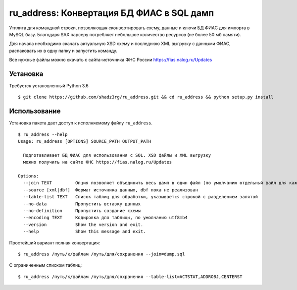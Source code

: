 ru_address: Конвертация БД ФИАС в SQL дамп
==========================================

Утилита для командной строки, позволяющая сконвертировать схему, данные и ключи БД ФИАС для импорта в MySQL базу.
Благодаря SAX парсеру потребляет небольшое количество ресурсов (не более 50 мб памяти).    

Для начала необходимо скачать актуальную XSD схему и последнюю XML выгрузку с данными ФИАС, распаковать их в одну папку и запустить команду.

Все нужные файлы можно скачать с сайта-источника ФНС России https://fias.nalog.ru/Updates

Установка
---------
Требуется установленный Python 3.6
::

    $ git clone https://github.com/shadz3rg/ru_address.git && cd ru_address && python setup.py install

Использование
-------------

Установка пакета дает доступ к исполняемому файлу ``ru_address``.

::

    $ ru_address --help
    Usage: ru_address [OPTIONS] SOURCE_PATH OUTPUT_PATH

      Подготавливает БД ФИАС для использования с SQL. XSD файлы и XML выгрузку
      можно получить на сайте ФНС https://fias.nalog.ru/Updates

    Options:
      --join TEXT         Опция позволяет объединить весь дамп в один файл (по умолчанию отдельный файл для каждой таблицы)
      --source [xml|dbf]  Формат источника данных, dbf пока не реализован
      --table-list TEXT   Список таблиц для обработки, указывается строкой с разделением запятой
      --no-data           Пропустить вставку данных
      --no-definition     Пропустить создание схемы
      --encoding TEXT     Кодировка для таблицы, по умолчанию utf8mb4
      --version           Show the version and exit.
      --help              Show this message and exit.

Простейший вариант полная конвертация:

::

  $ ru_address /путь/к/файлам /путь/для/сохранения --join=dump.sql

С ограниченным списком таблиц:

::

  $ ru_address /путь/к/файлам /путь/для/сохранения --table-list=ACTSTAT,ADDROBJ,CENTERST
